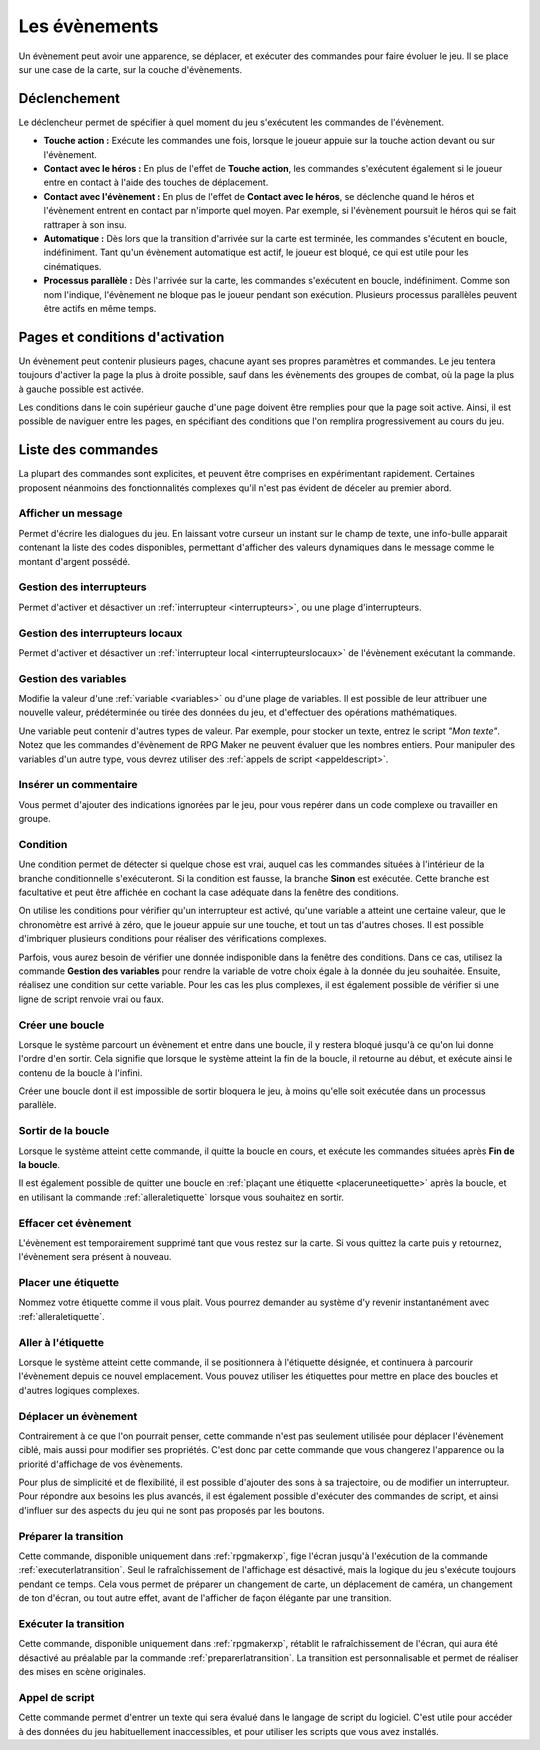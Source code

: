 .. _evenements:

Les évènements
==============

Un évènement peut avoir une apparence, se déplacer, et exécuter des commandes pour faire évoluer le jeu. Il se place sur une case de la carte, sur la couche d'évènements.

.. _declenchement:

Déclenchement
-------------

Le déclencheur permet de spécifier à quel moment du jeu s'exécutent les commandes de l'évènement.

* **Touche action :** Exécute les commandes une fois, lorsque le joueur appuie sur la touche action devant ou sur l'évènement.
* **Contact avec le héros :** En plus de l'effet de **Touche action**, les commandes s'exécutent également si le joueur entre en contact à l'aide des touches de déplacement.
* **Contact avec l'évènement :** En plus de l'effet de **Contact avec le héros**, se déclenche quand le héros et l'évènement entrent en contact par n'importe quel moyen. Par exemple, si l'évènement poursuit le héros qui se fait rattraper à son insu.
* **Automatique :** Dès lors que la transition d'arrivée sur la carte est terminée, les commandes s'écutent en boucle, indéfiniment. Tant qu'un évènement automatique est actif, le joueur est bloqué, ce qui est utile pour les cinématiques.
* **Processus parallèle :** Dès l'arrivée sur la carte, les commandes s'exécutent en boucle, indéfiniment. Comme son nom l'indique, l'évènement ne bloque pas le joueur pendant son exécution. Plusieurs processus parallèles peuvent être actifs en même temps.

.. _pages:

Pages et conditions d'activation
--------------------------------

Un évènement peut contenir plusieurs pages, chacune ayant ses propres paramètres et commandes. Le jeu tentera toujours d'activer la page la plus à droite possible, sauf dans les évènements des groupes de combat, où la page la plus à gauche possible est activée.

Les conditions dans le coin supérieur gauche d'une page doivent être remplies pour que la page soit active. Ainsi, il est possible de naviguer entre les pages, en spécifiant des conditions que l'on remplira progressivement au cours du jeu.

Liste des commandes
-------------------

La plupart des commandes sont explicites, et peuvent être comprises en expérimentant rapidement. Certaines proposent néanmoins des fonctionnalités complexes qu'il n'est pas évident de déceler au premier abord.

Afficher un message
~~~~~~~~~~~~~~~~~~~

Permet d'écrire les dialogues du jeu. En laissant votre curseur un instant sur le champ de texte, une info-bulle apparait contenant la liste des codes disponibles, permettant d'afficher des valeurs dynamiques dans le message comme le montant d'argent possédé.

.. _gestiondesinterrupteurs:

Gestion des interrupteurs
~~~~~~~~~~~~~~~~~~~~~~~~~

Permet d'activer et désactiver un :ref:`interrupteur <interrupteurs>`, ou une plage d'interrupteurs.

.. _gestiondesinterrupteurslocaux:

Gestion des interrupteurs locaux
~~~~~~~~~~~~~~~~~~~~~~~~~~~~~~~~

Permet d'activer et désactiver un :ref:`interrupteur local <interrupteurslocaux>` de l'évènement exécutant la commande.

.. _gestiondesvariables:

Gestion des variables
~~~~~~~~~~~~~~~~~~~~~

Modifie la valeur d'une :ref:`variable <variables>` ou d'une plage de variables. Il est possible de leur attribuer une nouvelle valeur, prédéterminée ou tirée des données du jeu, et d'effectuer des opérations mathématiques.

Une variable peut contenir d'autres types de valeur. Par exemple, pour stocker un texte, entrez le script `"Mon texte"`. Notez que les commandes d'évènement de RPG Maker ne peuvent évaluer que les nombres entiers. Pour manipuler des variables d'un autre type, vous devrez utiliser des :ref:`appels de script <appeldescript>`.

Insérer un commentaire
~~~~~~~~~~~~~~~~~~~~~~

Vous permet d'ajouter des indications ignorées par le jeu, pour vous repérer dans un code complexe ou travailler en groupe.

.. _condition:

Condition
~~~~~~~~~

Une condition permet de détecter si quelque chose est vrai, auquel cas les commandes situées à l'intérieur de la branche conditionnelle s'exécuteront. Si la condition est fausse, la branche **Sinon** est exécutée. Cette branche est facultative et peut être affichée en cochant la case adéquate dans la fenêtre des conditions.

On utilise les conditions pour vérifier qu'un interrupteur est activé, qu'une variable a atteint une certaine valeur, que le chronomètre est arrivé à zéro, que le joueur appuie sur une touche, et tout un tas d'autres choses. Il est possible d'imbriquer plusieurs conditions pour réaliser des vérifications complexes.

Parfois, vous aurez besoin de vérifier une donnée indisponible dans la fenêtre des conditions. Dans ce cas, utilisez la commande **Gestion des variables** pour rendre la variable de votre choix égale à la donnée du jeu souhaitée. Ensuite, réalisez une condition sur cette variable. Pour les cas les plus complexes, il est également possible de vérifier si une ligne de script renvoie vrai ou faux.

Créer une boucle
~~~~~~~~~~~~~~~~

Lorsque le système parcourt un évènement et entre dans une boucle, il y restera bloqué jusqu'à ce qu'on lui donne l'ordre d'en sortir. Cela signifie que lorsque le système atteint la fin de la boucle, il retourne au début, et exécute ainsi le contenu de la boucle à l'infini.

Créer une boucle dont il est impossible de sortir bloquera le jeu, à moins qu'elle soit exécutée dans un processus parallèle.

Sortir de la boucle
~~~~~~~~~~~~~~~~~~~

Lorsque le système atteint cette commande, il quitte la boucle en cours, et exécute les commandes situées après **Fin de la boucle**.

Il est également possible de quitter une boucle en :ref:`plaçant une étiquette <placeruneetiquette>` après la boucle, et en utilisant la commande :ref:`alleraletiquette` lorsque vous souhaitez en sortir.

.. _effacercetevenement:

Effacer cet évènement
~~~~~~~~~~~~~~~~~~~~~

L'évènement est temporairement supprimé tant que vous restez sur la carte. Si vous quittez la carte puis y retournez, l'évènement sera présent à nouveau.

.. _placeruneetiquette:

Placer une étiquette
~~~~~~~~~~~~~~~~~~~~

Nommez votre étiquette comme il vous plait. Vous pourrez demander au système d'y revenir instantanément avec :ref:`alleraletiquette`.

.. _alleraletiquette:

Aller à l'étiquette
~~~~~~~~~~~~~~~~~~~

Lorsque le système atteint cette commande, il se positionnera à l'étiquette désignée, et continuera à parcourir l'évènement depuis ce nouvel emplacement. Vous pouvez utiliser les étiquettes pour mettre en place des boucles et d'autres logiques complexes.

Déplacer un évènement
~~~~~~~~~~~~~~~~~~~~~

Contrairement à ce que l'on pourrait penser, cette commande n'est pas seulement utilisée pour déplacer l'évènement ciblé, mais aussi pour modifier ses propriétés. C'est donc par cette commande que vous changerez l'apparence ou la priorité d'affichage de vos évènements.

Pour plus de simplicité et de flexibilité, il est possible d'ajouter des sons à sa trajectoire, ou de modifier un interrupteur. Pour répondre aux besoins les plus avancés, il est également possible d'exécuter des commandes de script, et ainsi d'influer sur des aspects du jeu qui ne sont pas proposés par les boutons.

.. _preparerlatransition:

Préparer la transition
~~~~~~~~~~~~~~~~~~~~~~

Cette commande, disponible uniquement dans :ref:`rpgmakerxp`, fige l'écran jusqu'à l'exécution de la commande :ref:`executerlatransition`. Seul le rafraîchissement de l'affichage est désactivé, mais la logique du jeu s'exécute toujours pendant ce temps. Cela vous permet de préparer un changement de carte, un déplacement de caméra, un changement de ton d'écran, ou tout autre effet, avant de l'afficher de façon élégante par une transition.

.. _executerlatransition:

Exécuter la transition
~~~~~~~~~~~~~~~~~~~~~~

Cette commande, disponible uniquement dans :ref:`rpgmakerxp`, rétablit le rafraîchissement de l'écran, qui aura été désactivé au préalable par la commande :ref:`preparerlatransition`. La transition est personnalisable et permet de réaliser des mises en scène originales.

.. _appeldescript:

Appel de script
~~~~~~~~~~~~~~~

Cette commande permet d'entrer un texte qui sera évalué dans le langage de script du logiciel. C'est utile pour accéder à des données du jeu habituellement inaccessibles, et pour utiliser les scripts que vous avez installés.
